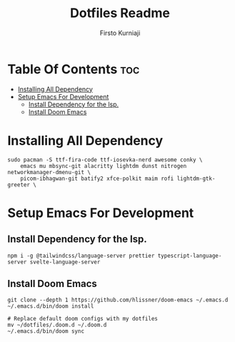 #+TITLE: Dotfiles Readme
#+AUTHOR: Firsto Kurniaji

* Table Of Contents :toc:
- [[#installing-all-dependency][Installing All Dependency]]
- [[#setup-emacs-for-development][Setup Emacs For Development]]
  - [[#install-dependency-for-the-lsp][Install Dependency for the lsp.]]
  - [[#install-doom-emacs][Install Doom Emacs]]

* Installing All Dependency
#+begin_src shell
sudo pacman -S ttf-fira-code ttf-iosevka-nerd awesome conky \
    emacs mu mbsync-git alacritty lightdm dunst nitrogen networkmanager-dmenu-git \
    picom-ibhagwan-git batify2 xfce-polkit maim rofi lightdm-gtk-greeter \
#+end_src

* Setup Emacs For Development
** Install Dependency for the lsp.
#+begin_src shell
npm i -g @tailwindcss/language-server prettier typescript-language-server svelte-language-server
#+end_src
** Install Doom Emacs
#+begin_src shell
git clone --depth 1 https://github.com/hlissner/doom-emacs ~/.emacs.d
~/.emacs.d/bin/doom install

# Replace default doom configs with my dotfiles
mv ~/dotfiles/.doom.d ~/.doom.d
~/.emacs.d/bin/doom sync
#+end_src
